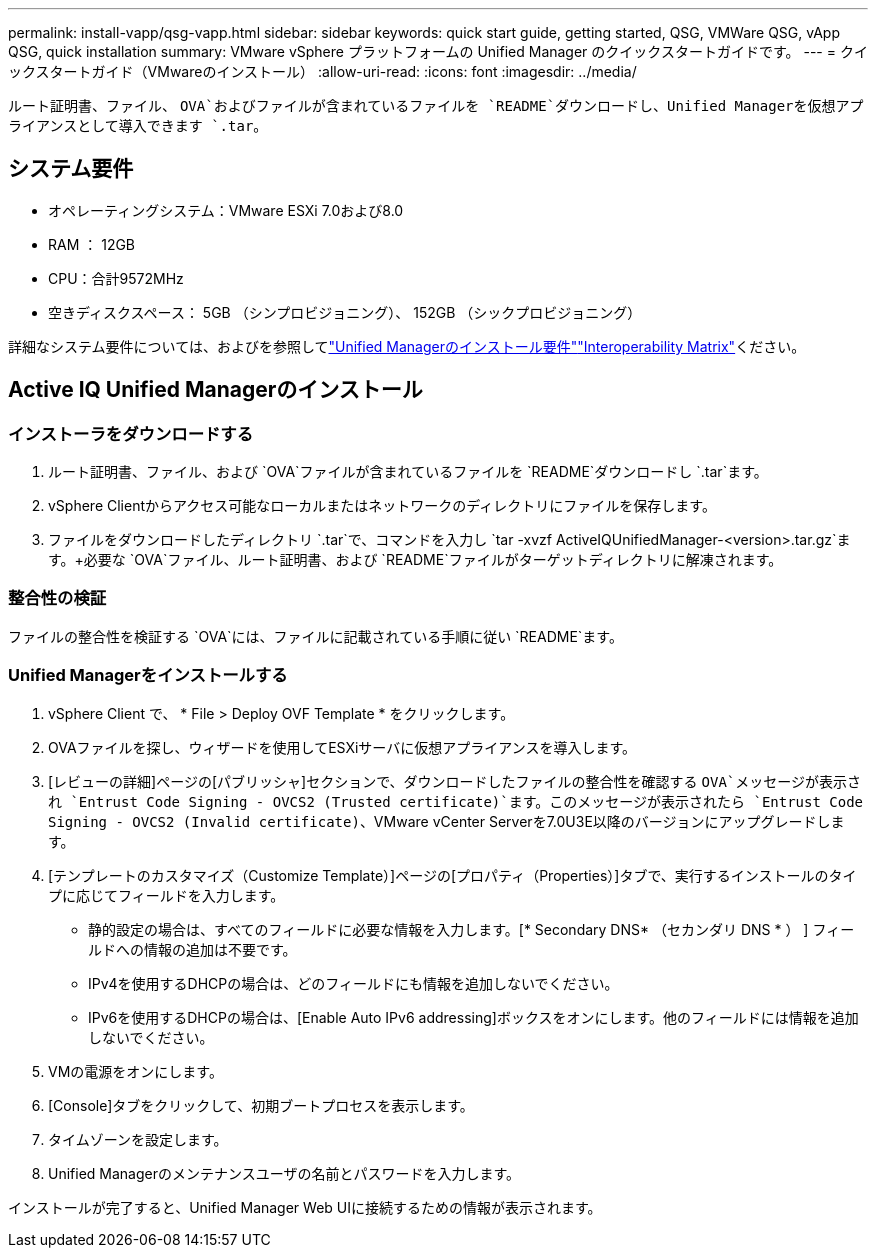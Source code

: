 ---
permalink: install-vapp/qsg-vapp.html 
sidebar: sidebar 
keywords: quick start guide, getting started, QSG, VMWare QSG, vApp QSG, quick installation 
summary: VMware vSphere プラットフォームの Unified Manager のクイックスタートガイドです。 
---
= クイックスタートガイド（VMwareのインストール）
:allow-uri-read: 
:icons: font
:imagesdir: ../media/


[role="lead"]
ルート証明書、ファイル、 `OVA`およびファイルが含まれているファイルを `README`ダウンロードし、Unified Managerを仮想アプライアンスとして導入できます `.tar`。



== システム要件

* オペレーティングシステム：VMware ESXi 7.0および8.0
* RAM ： 12GB
* CPU：合計9572MHz
* 空きディスクスペース： 5GB （シンプロビジョニング）、 152GB （シックプロビジョニング）


詳細なシステム要件については、およびを参照してlink:../install-vapp/concept_requirements_for_installing_unified_manager.html["Unified Managerのインストール要件"]link:http://mysupport.netapp.com/matrix["Interoperability Matrix"]ください。



== Active IQ Unified Managerのインストール



=== インストーラをダウンロードする

. ルート証明書、ファイル、および `OVA`ファイルが含まれているファイルを `README`ダウンロードし `.tar`ます。
. vSphere Clientからアクセス可能なローカルまたはネットワークのディレクトリにファイルを保存します。
. ファイルをダウンロードしたディレクトリ `.tar`で、コマンドを入力し `tar -xvzf ActiveIQUnifiedManager-<version>.tar.gz`ます。+必要な `OVA`ファイル、ルート証明書、および `README`ファイルがターゲットディレクトリに解凍されます。




=== 整合性の検証

ファイルの整合性を検証する `OVA`には、ファイルに記載されている手順に従い `README`ます。



=== Unified Managerをインストールする

. vSphere Client で、 * File > Deploy OVF Template * をクリックします。
. OVAファイルを探し、ウィザードを使用してESXiサーバに仮想アプライアンスを導入します。
. [レビューの詳細]ページの[パブリッシャ]セクションで、ダウンロードしたファイルの整合性を確認する `OVA`メッセージが表示され `Entrust Code Signing - OVCS2 (Trusted certificate)`ます。このメッセージが表示されたら `Entrust Code Signing - OVCS2 (Invalid certificate)`、VMware vCenter Serverを7.0U3E以降のバージョンにアップグレードします。
. [テンプレートのカスタマイズ（Customize Template）]ページの[プロパティ（Properties）]タブで、実行するインストールのタイプに応じてフィールドを入力します。
+
** 静的設定の場合は、すべてのフィールドに必要な情報を入力します。[* Secondary DNS* （セカンダリ DNS * ） ] フィールドへの情報の追加は不要です。
** IPv4を使用するDHCPの場合は、どのフィールドにも情報を追加しないでください。
** IPv6を使用するDHCPの場合は、[Enable Auto IPv6 addressing]ボックスをオンにします。他のフィールドには情報を追加しないでください。


. VMの電源をオンにします。
. [Console]タブをクリックして、初期ブートプロセスを表示します。
. タイムゾーンを設定します。
. Unified Managerのメンテナンスユーザの名前とパスワードを入力します。


インストールが完了すると、Unified Manager Web UIに接続するための情報が表示されます。

